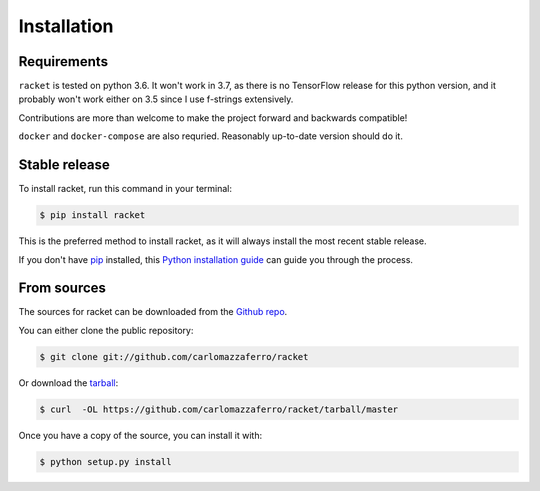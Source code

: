 .. highlight:: shell

============
Installation
============

Requirements
------------

``racket`` is tested on python 3.6. It won't work in 3.7, as there is no TensorFlow release for
this python version, and it probably won't work either on 3.5 since I use f-strings extensively.

Contributions are more than welcome to make the project forward and backwards compatible!

``docker`` and ``docker-compose`` are also requried. Reasonably up-to-date version should do it.


Stable release
--------------

To install racket, run this command in your terminal:

.. code-block:: console

    $ pip install racket

This is the preferred method to install racket, as it will always install the most recent stable release.

If you don't have `pip`_ installed, this `Python installation guide`_ can guide
you through the process.

.. _pip: https://pip.pypa.io
.. _Python installation guide: http://docs.python-guide.org/en/latest/starting/installation/


From sources
------------

The sources for racket can be downloaded from the `Github repo`_.

You can either clone the public repository:

.. code-block:: console

    $ git clone git://github.com/carlomazzaferro/racket

Or download the `tarball`_:

.. code-block:: console

    $ curl  -OL https://github.com/carlomazzaferro/racket/tarball/master

Once you have a copy of the source, you can install it with:

.. code-block:: console

    $ python setup.py install


.. _Github repo: https://github.com/carlomazzaferro/racket
.. _tarball: https://github.com/carlomazzaferro/racket/tarball/master
